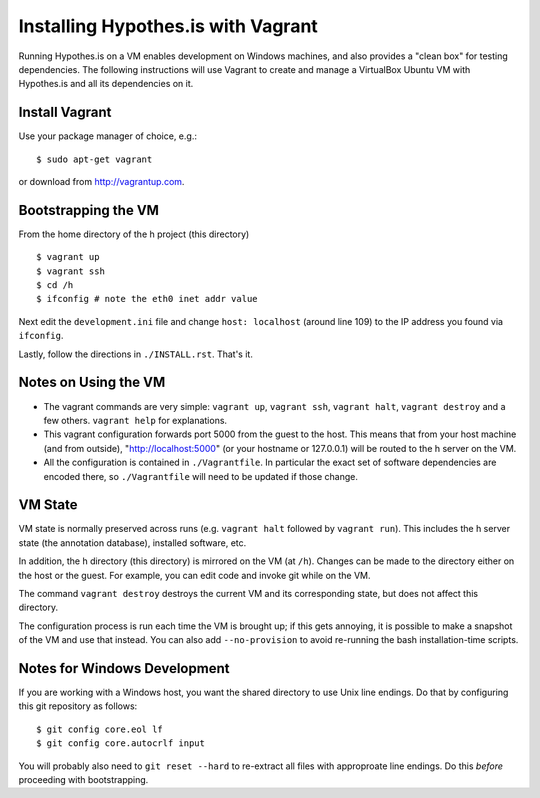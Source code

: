 Installing Hypothes.is with Vagrant
######################

Running Hypothes.is on a VM enables development on Windows machines, and also provides a "clean box"
for testing dependencies.  The following instructions will use Vagrant to create and manage
a VirtualBox Ubuntu VM with Hypothes.is and all its dependencies on it.

Install Vagrant
---------------

Use your package manager of choice, e.g.::

    $ sudo apt-get vagrant

or download from http://vagrantup.com.


Bootstrapping the VM
--------------------

From the home directory of the h project (this directory) ::

    $ vagrant up
    $ vagrant ssh
    $ cd /h
    $ ifconfig # note the eth0 inet addr value

Next edit the ``development.ini`` file and change ``host: localhost`` (around line 109)
to the IP address you found via ``ifconfig``.

Lastly, follow the directions in ``./INSTALL.rst``.   That's it.

Notes on Using the VM
---------------------

* The vagrant commands are very simple: ``vagrant up``, ``vagrant ssh``, ``vagrant halt``, ``vagrant destroy``
  and a few others.  ``vagrant help`` for explanations.
  
* This vagrant configuration forwards port 5000 from the guest to the host.  This means that from your
  host machine (and from outside), "http://localhost:5000" (or your hostname or 127.0.0.1)
  will be routed to the h server on the VM.

* All the configuration is contained in ``./Vagrantfile``.  In particular the exact set of software
  dependencies are encoded there, so ``./Vagrantfile`` will need to be updated if those change.


VM State
--------

VM state is normally preserved across runs (e.g. ``vagrant halt`` followed by ``vagrant run``).
This includes the h server state (the annotation database), installed software, etc.  

In addition, the h directory (this directory) is mirrored on the VM (at ``/h``).  Changes can be made to the directory
either on the host or the guest.  For example, you can edit code and invoke git while on the VM.

The command ``vagrant destroy`` destroys the current VM and its corresponding state, but does
not affect this directory.

The configuration process is run each time the VM is brought up; if this gets annoying, it is
possible to make a snapshot of the VM and use that instead. You can also add ``--no-provision``
to avoid re-running the bash installation-time scripts.


Notes for Windows Development
-----------------------------

If you are working with a Windows host, you want the shared directory to use Unix line endings.
Do that by configuring this git repository as follows::

    $ git config core.eol lf
    $ git config core.autocrlf input

You will probably also need to ``git reset --hard`` to re-extract all files with approproate line endings.
Do this *before* proceeding with bootstrapping.

